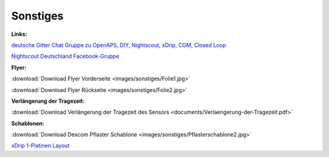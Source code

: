 Sonstiges
=========

**Links:**

`deutsche Gitter Chat Gruppe zu OpenAPS, DIY, Nightscout, xDrip, CGM, Closed Loop <https://gitter.im/LadyViktoria/germanLOOP>`__

`Nightscout Deutschland Facebook-Gruppe <https://www.facebook.com/groups/nightscoutDE/>`__


**Flyer:**

:download:`Download Flyer Vorderseite <images/sonstiges/Folie1.jpg>`

:download:`Download Flyer Rückseite <images/sonstiges/Folie2.jpg>`


**Verlängerung der Tragezeit:**

:download:`Download Verlängerung der Tragezeit des Sensors <documents/Verlaengerung-der-Tragezeit.pdf>`


**Schablonen:**

:download:`Download Dexcom Pflaster Schablone <images/sonstiges/Pflasterschablone2.jpg>`

`xDrip 1-Platinen Layout <https://oshpark.com/shared_projects/IuYnoGB9>`__

